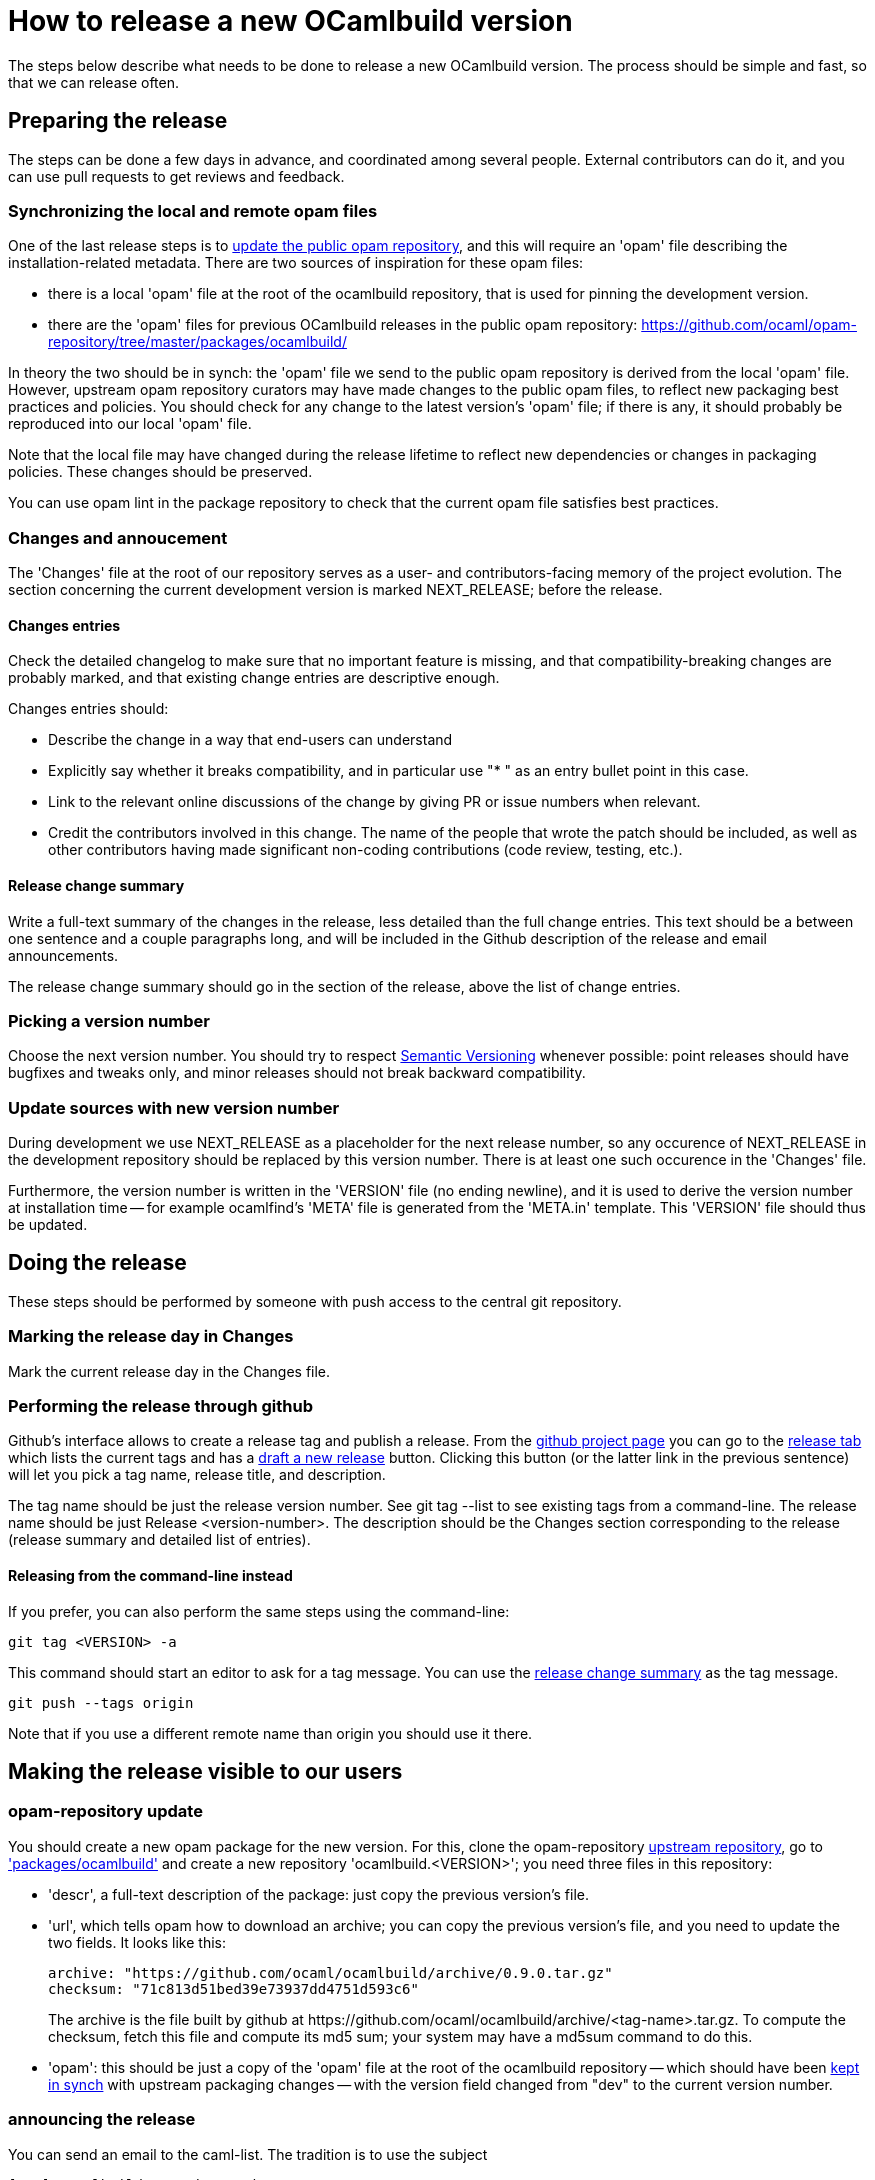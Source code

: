 = How to release a new OCamlbuild version =

The steps below describe what needs to be done to release a new
OCamlbuild version. The process should be simple and fast, so that we
can release often.

== Preparing the release ==

The steps can be done a few days in advance, and coordinated among
several people. External contributors can do it, and you can use pull
requests to get reviews and feedback.

[[synch-opam-files]]
=== Synchronizing the local and remote opam files ===

One of the last release steps is to <<opam-repo,update the public opam
repository>>, and this will require an 'opam' file describing the
installation-related metadata. There are two sources of inspiration
for these opam files:

- there is a local 'opam' file at the root of the ocamlbuild
  repository, that is used for pinning the development version.

- there are the 'opam' files for previous OCamlbuild releases in the
  public opam repository:
  https://github.com/ocaml/opam-repository/tree/master/packages/ocamlbuild/

In theory the two should be in synch: the 'opam' file we send to the
public opam repository is derived from the local 'opam' file. However,
upstream opam repository curators may have made changes to the public
opam files, to reflect new packaging best practices and policies. You
should check for any change to the latest version's 'opam' file; if
there is any, it should probably be reproduced into our local 'opam'
file.

Note that the local file may have changed during the release lifetime
to reflect new dependencies or changes in packaging policies. These
changes should be preserved.

You can use +opam lint+ in the package repository to check that the
current opam file satisfies best practices.

=== Changes and annoucement ===

The 'Changes' file at the root of our repository serves as a user- and
contributors-facing memory of the project evolution. The section
concerning the current development version is marked NEXT_RELEASE;
before the release.

==== Changes entries ====

Check the detailed changelog to make sure that no important feature is
missing, and that compatibility-breaking changes are probably marked,
and that existing change entries are descriptive enough.

Changes entries should:

- Describe the change in a way that end-users can understand

- Explicitly say whether it breaks compatibility, and in particular use
  "* " as an entry bullet point in this case.

- Link to the relevant online discussions of the change by giving PR
  or issue numbers when relevant.

- Credit the contributors involved in this change. The name of the
  people that wrote the patch should be included, as well as other
  contributors having made significant non-coding contributions (code
  review, testing, etc.).

[[change-summary]]
==== Release change summary ====

Write a full-text summary of the changes in the release, less detailed
than the full change entries. This text should be a between one
sentence and a couple paragraphs long, and will be included in the
Github description of the release and email announcements.

The release change summary should go in the section of the release,
above the list of change entries.

=== Picking a version number ===

Choose the next version number. You should try to respect
http://semver.org/[Semantic Versioning] whenever possible: point
releases should have bugfixes and tweaks only, and minor releases
should not break backward compatibility.

=== Update sources with new version number ===

During development we use +NEXT_RELEASE+ as a placeholder for the next
release number, so any occurence of +NEXT_RELEASE+ in the development
repository should be replaced by this version number. There is at
least one such occurence in the 'Changes' file.

Furthermore, the version number is written in the 'VERSION' file (no
ending newline), and it is used to derive the version number at
installation time -- for example ocamlfind's 'META' file is generated
from the 'META.in' template. This 'VERSION' file should thus be
updated.

== Doing the release ==

These steps should be performed by someone with push access to the
central git repository.

=== Marking the release day in Changes ===

Mark the current release day in the Changes file.


=== Performing the release through github ===

Github's interface allows to create a release tag and publish
a release. From the https://github.com/ocaml/ocamlbuild[github project
page] you can go to the
https://github.com/ocaml/ocamlbuild/releases[release tab] which lists
the current tags and has
a https://github.com/ocaml/ocamlbuild/releases/new[draft a new
release] button. Clicking this button (or the latter link in the
previous sentence) will let you pick a tag name, release title, and
description.

The tag name should be just the release version number. See +git
tag --list+ to see existing tags from a command-line. The release name
should be just +Release <version-number>+. The description should be
the Changes section corresponding to the release (release summary and
detailed list of entries).

==== Releasing from the command-line instead ====

If you prefer, you can also perform the same steps using the
command-line:

----
git tag <VERSION> -a
----

This command should start an editor to ask for a tag message. You can
use the <<change-summary,release change summary>> as the tag message.

----
git push --tags origin
----

Note that if you use a different remote name than +origin+ you should
use it there.

== Making the release visible to our users ==

[[opam-repo]]
=== opam-repository update ===

You should create a new opam package for the new version. For this,
clone the opam-repository
https://github.com/ocaml/opam-repository/[upstream repository], go to
https://github.com/ocaml/opam-repository/tree/master/packages/ocamlbuild/['packages/ocamlbuild']
and create a new repository 'ocamlbuild.<VERSION>'; you need three
files in this repository:

- 'descr', a full-text description of the package: just copy the
  previous version's file.

- 'url', which tells opam how to download an archive; you can copy the
  previous version's file, and you need to update the two fields. It
  looks like this:
+
----
archive: "https://github.com/ocaml/ocamlbuild/archive/0.9.0.tar.gz"
checksum: "71c813d51bed39e73937dd4751d593c6"
----
+
The +archive+ is the file built by github at
+https://github.com/ocaml/ocamlbuild/archive/<tag-name>.tar.gz+. To
compute the checksum, fetch this file and compute its md5 sum; your
system may have a +md5sum+ command to do this.

- 'opam': this should be just a copy of the 'opam' file at the root of
  the ocamlbuild repository -- which should have been
  <<synch-opam-files,kept in synch>> with upstream packaging
  changes -- with the +version+ field changed from +"dev"+ to the
  current version number.

=== announcing the release ===

You can send an email to the caml-list. The tradition is to use the subject

  [ANN] OCamlbuild <version number>

The mail could be just the release change summary and the detailed
list of change entries. Feel free to add other content according to
your personal preference.
